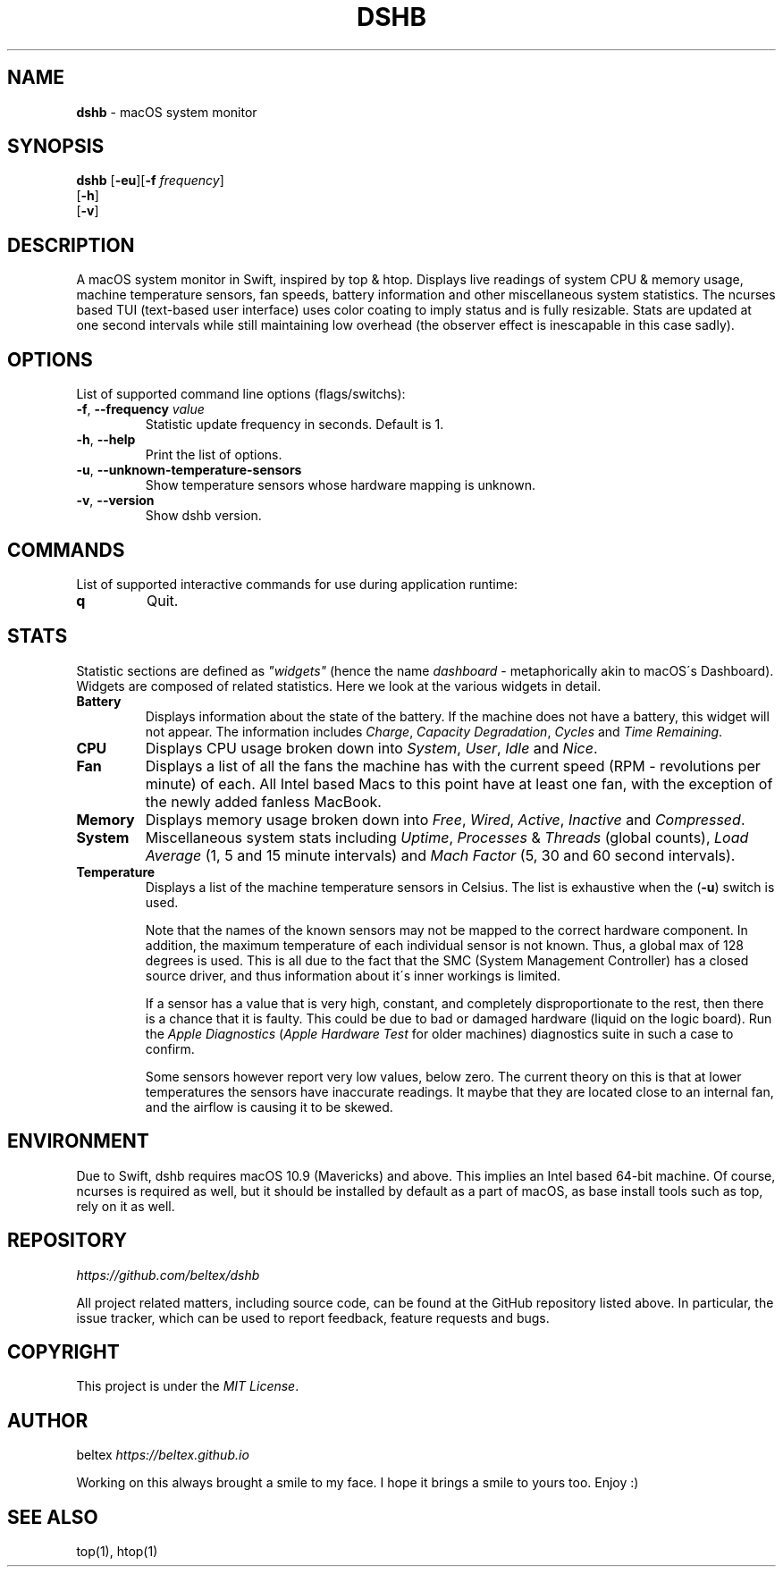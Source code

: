 .\" generated with Ronn/v0.7.3
.\" http://github.com/rtomayko/ronn/tree/0.7.3
.
.TH "DSHB" "1" "October 2017" "0.1.0" ""
.
.SH "NAME"
\fBdshb\fR \- macOS system monitor
.
.SH "SYNOPSIS"
\fBdshb\fR [\fB\-eu\fR][\fB\-f\fR \fIfrequency\fR]
.
.br
\~\~\~\~\~[\fB\-h\fR]
.
.br
\~\~\~\~\~[\fB\-v\fR]
.
.br
.
.SH "DESCRIPTION"
A macOS system monitor in Swift, inspired by top & htop\. Displays live readings of system CPU & memory usage, machine temperature sensors, fan speeds, battery information and other miscellaneous system statistics\. The ncurses based TUI (text\-based user interface) uses color coating to imply status and is fully resizable\. Stats are updated at one second intervals while still maintaining low overhead (the observer effect is inescapable in this case sadly)\.
.
.SH "OPTIONS"
List of supported command line options (flags/switchs):
.
.TP
\fB\-f\fR, \fB\-\-frequency\fR \fIvalue\fR
Statistic update frequency in seconds\. Default is 1\.
.
.TP
\fB\-h\fR, \fB\-\-help\fR
Print the list of options\.
.
.TP
\fB\-u\fR, \fB\-\-unknown\-temperature\-sensors\fR
Show temperature sensors whose hardware mapping is unknown\.
.
.TP
\fB\-v\fR, \fB\-\-version\fR
Show dshb version\.
.
.SH "COMMANDS"
List of supported interactive commands for use during application runtime:
.
.TP
\fBq\fR
Quit\.
.
.SH "STATS"
Statistic sections are defined as \fI"widgets"\fR (hence the name \fIdashboard\fR \- metaphorically akin to macOS\'s Dashboard)\. Widgets are composed of related statistics\. Here we look at the various widgets in detail\.
.
.TP
\fBBattery\fR
.
.br
Displays information about the state of the battery\. If the machine does not have a battery, this widget will not appear\. The information includes \fICharge\fR, \fICapacity Degradation\fR, \fICycles\fR and \fITime Remaining\fR\.
.
.TP
\fBCPU\fR
Displays CPU usage broken down into \fISystem\fR, \fIUser\fR, \fIIdle\fR and \fINice\fR\.
.
.TP
\fBFan\fR
Displays a list of all the fans the machine has with the current speed (RPM \- revolutions per minute) of each\. All Intel based Macs to this point have at least one fan, with the exception of the newly added fanless MacBook\.
.
.TP
\fBMemory\fR
Displays memory usage broken down into \fIFree\fR, \fIWired\fR, \fIActive\fR, \fIInactive\fR and \fICompressed\fR\.
.
.TP
\fBSystem\fR
Miscellaneous system stats including \fIUptime\fR, \fIProcesses\fR & \fIThreads\fR (global counts), \fILoad Average\fR (1, 5 and 15 minute intervals) and \fIMach Factor\fR (5, 30 and 60 second intervals)\.
.
.TP
\fBTemperature\fR
Displays a list of the machine temperature sensors in Celsius\. The list is exhaustive when the (\fB\-u\fR) switch is used\.
.
.IP
Note that the names of the known sensors may not be mapped to the correct hardware component\. In addition, the maximum temperature of each individual sensor is not known\. Thus, a global max of 128 degrees is used\. This is all due to the fact that the SMC (System Management Controller) has a closed source driver, and thus information about it\'s inner workings is limited\.
.
.IP
If a sensor has a value that is very high, constant, and completely disproportionate to the rest, then there is a chance that it is faulty\. This could be due to bad or damaged hardware (liquid on the logic board)\. Run the \fIApple Diagnostics\fR (\fIApple Hardware Test\fR for older machines) diagnostics suite in such a case to confirm\.
.
.IP
Some sensors however report very low values, below zero\. The current theory on this is that at lower temperatures the sensors have inaccurate readings\. It maybe that they are located close to an internal fan, and the airflow is causing it to be skewed\.
.
.SH "ENVIRONMENT"
Due to Swift, dshb requires macOS 10\.9 (Mavericks) and above\. This implies an Intel based 64\-bit machine\. Of course, ncurses is required as well, but it should be installed by default as a part of macOS, as base install tools such as top, rely on it as well\.
.
.SH "REPOSITORY"
\fIhttps://github\.com/beltex/dshb\fR
.
.P
All project related matters, including source code, can be found at the GitHub repository listed above\. In particular, the issue tracker, which can be used to report feedback, feature requests and bugs\.
.
.SH "COPYRIGHT"
This project is under the \fIMIT License\fR\.
.
.SH "AUTHOR"
beltex \fIhttps://beltex\.github\.io\fR
.
.P
Working on this always brought a smile to my face\. I hope it brings a smile to yours too\. Enjoy :)
.
.SH "SEE ALSO"
top(1), htop(1)
